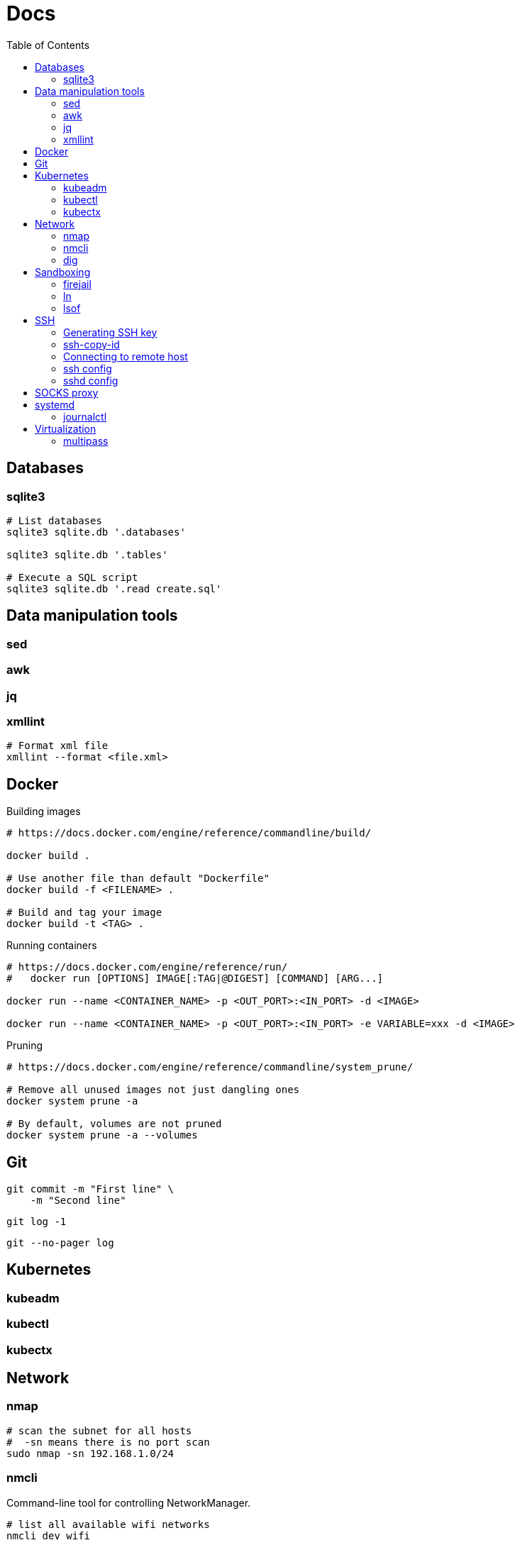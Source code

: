 = Docs
:toc: left
:sectanchors:
:source-highlighter: highlight.js

== Databases

=== sqlite3

[source,bash]
----
# List databases
sqlite3 sqlite.db '.databases'

sqlite3 sqlite.db '.tables'

# Execute a SQL script
sqlite3 sqlite.db '.read create.sql'
----





== Data manipulation tools

=== sed

=== awk

=== jq

=== xmllint

[source,bash]
----
# Format xml file 
xmllint --format <file.xml>
----




== Docker 

[source,bash]
.Building images
----
# https://docs.docker.com/engine/reference/commandline/build/

docker build .

# Use another file than default "Dockerfile"
docker build -f <FILENAME> .

# Build and tag your image
docker build -t <TAG> .

----

[source,bash]
.Running containers
----
# https://docs.docker.com/engine/reference/run/
#   docker run [OPTIONS] IMAGE[:TAG|@DIGEST] [COMMAND] [ARG...]

docker run --name <CONTAINER_NAME> -p <OUT_PORT>:<IN_PORT> -d <IMAGE>

docker run --name <CONTAINER_NAME> -p <OUT_PORT>:<IN_PORT> -e VARIABLE=xxx -d <IMAGE>
----


[source,bash]
.Pruning
----
# https://docs.docker.com/engine/reference/commandline/system_prune/

# Remove all unused images not just dangling ones
docker system prune -a

# By default, volumes are not pruned
docker system prune -a --volumes
----



== Git


[source,bash]
----
git commit -m "First line" \
    -m "Second line"
----


 

[source,bash]
----
git log -1
----




[source,bash]
----
git --no-pager log 
----
== Kubernetes

=== kubeadm


=== kubectl



=== kubectx

== Network


=== nmap

[source,bash]
----
# scan the subnet for all hosts
#  -sn means there is no port scan
sudo nmap -sn 192.168.1.0/24
----


=== nmcli 

Command-line tool for controlling NetworkManager.

[source,bash]
----
# list all available wifi networks
nmcli dev wifi

# print all fields
nmcli -f ALL dev wifi
----



=== dig

[source,bash]
----
# only get the answer section
dig +short orkhon.dev 

# find the nameserver details
dig orkhon.dev ns +short

# use a different resolver
dig orkhon.dev @1.1.1.1

# reverse lookup
dig -x <ip>
----
== Sandboxing

=== firejail


[source,bash]
.firejail
----
# opens a shell in jail
firejail

firejail <COMMAND>

firejail --noprofile <COMMAND>

# block network access 
firejail --net=none <COMMAND>

firejail --appimage <APPIMAGE>

firejail --appimage --noprofile --net=none <APPIMAGE>
----


[source,bash]
.firemon
----
# list current jails
firemon --list

firemon --tree

firemon --top
----

* https://firejail.wordpress.com/documentation-2/basic-usage/
== Shell

=== ln 

[source,bash]
----
# Create a link from DEST to SOURCE
ln -s <SOURCE> <DESTINATION>
----



=== lsof

lsof : list open files



[source,bash]
----
# show all connections
lsof -i

# but only TCP
lsof -iTCP

# filter by port
lsof -i :22

# or host
lsof -i@<ip>

# find listening ports
lsof -i -sTCP:LISTEN
----

[source,bash]
----
# show what a given user has open
lsof -u <user>

# show what's interaction with a file/dir
lsof /var/log/messages/
----

[source,bash]
----
# see what files and connections a command is using
lsof -c <command>

# or by pid
lsof -p <pid>
----
== SSH

=== Generating SSH key

[source,bash]
----
# will ask location and passphrase
ssh-keygen
# creates a private and public keys in ~/.ssh
----

=== ssh-copy-id

[source,bash]
----
# Copies all the keys contained in the ssh agent - see "ssh-add -L"
ssh-copy-id <user>@<host>

# Copies the specified key
ssh-copy-id -i ~/.ssh/mykey.pub <user>@<host>

# If the server uses a different port than 22
ssh-copy-id "<user>@<host> -p <port>"
----


=== Connecting to remote host

[source,bash]
----
ssh <user>@<host>

# use a different key
ssh -i ~/.ssh/otherkey <user>@<host>
----


=== ssh config



=== sshd config




== SOCKS proxy

[source,bash]
----
# -D 1337 : open SOCKS proxy on local port 1337
# -q : quiet mode, don’t output anything locally
# -C : compress data
# -N : do not execute remote commands, useful for just forwarding ports
# -f : run in background
ssh -D 1337 -q -C -N -f <user>@<host>
----

== systemd

=== journalctl

[source,bash]
----
# flush journalctl logs to keep last 2 days
journalctl --vacuum-time=2d

# flush journalctl logs to keep last 500M
journalctl --vacuum-size=500M
----

== Virtualization

=== multipass


[source,bash]
.Create a VM
----
multipass launch --name <VM_NAME>

multipass launch --name <VM_NAME> --cloud-init cloud-config.yaml


----

[source,bash]
----
multipass stop [<VM_NAME>]

multipass start <VM_NAME>

multipass delete <VM_NAME>

multipass purge
----


[source,bash]
----
# List VMs
multipass ls

# Execute a command on a specific VM
multipass exec <VM_NAME> -- <COMMAND>

----
